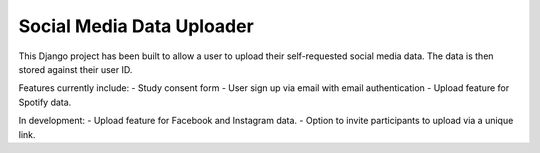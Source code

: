 Social Media Data Uploader
==========================

.. image:: https://img.shields.io/badge/License-GPLv3-blue.svg
    :target: https://www.gnu.org/licenses/gpl-3.0
    :alt: GNU GPLv3 License
.. image:: https://img.shields.io/badge/built%20with-Cookiecutter%20Django-ff69b4.svg
     :target: https://github.com/pydanny/cookiecutter-django/
     :alt: Built with Cookiecutter Django
.. image:: https://img.shields.io/badge/code%20style-black-000000.svg
     :target: https://github.com/ambv/black
     :alt: Black code style


This Django project has been built to allow a user to upload their self-requested social media data. 
The data is then stored against their user ID. 

Features currently include:  
- Study consent form  
- User sign up via email with email authentication  
- Upload feature for Spotify data.  

In development:  
- Upload feature for Facebook and Instagram data.  
- Option to invite participants to upload via a unique link.  
